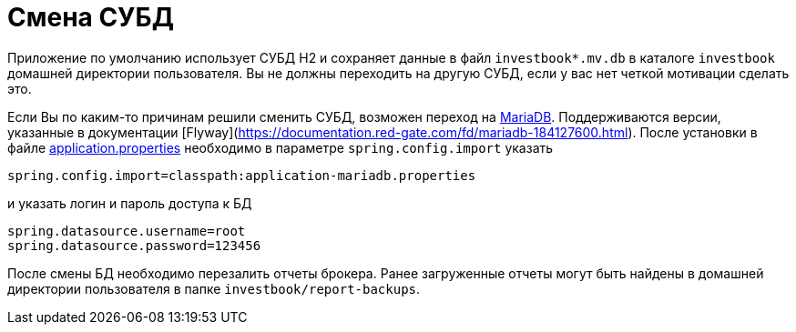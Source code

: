 = Смена СУБД

Приложение по умолчанию использует СУБД H2 и сохраняет данные в файл `investbook*.mv.db` в каталоге `investbook` домашней
директории пользователя. Вы не должны переходить на другую СУБД, если у вас нет четкой мотивации сделать это.

Если Вы по каким-то причинам решили сменить СУБД, возможен переход на https://downloads.mariadb.org/[MariaDB].
Поддерживаются версии, указанные в документации [Flyway](https://documentation.red-gate.com/fd/mariadb-184127600.html).
После установки в файле <<configuration.adoc#,application.properties>> необходимо
в параметре `spring.config.import` указать
[source,properties]
----
spring.config.import=classpath:application-mariadb.properties
----
и указать логин и пароль доступа к БД
[source,properties]
----
spring.datasource.username=root
spring.datasource.password=123456
----
После смены БД необходимо перезалить отчеты брокера. Ранее загруженные отчеты могут быть найдены в домашней директории
пользователя в папке `investbook/report-backups`.

